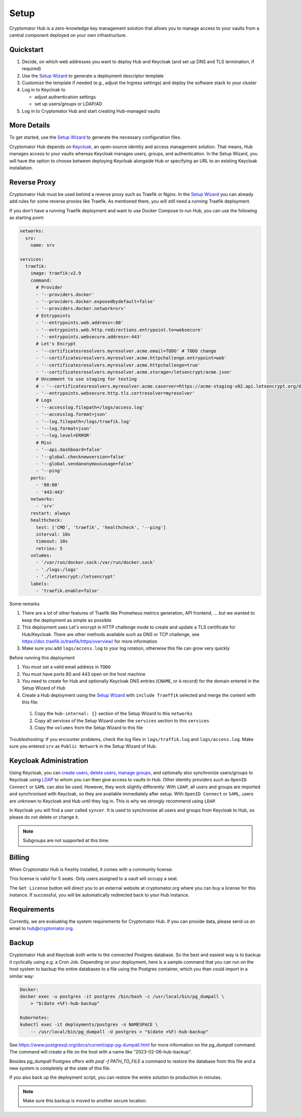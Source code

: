 .. _hub/setup:

Setup
=====

Cryptomator Hub is a zero-knowledge key management solution that allows you to manage access to your vaults from a central component deployed on your own infrastructure.

Quickstart
----------

#. Decide, on which web addresses you want to deploy Hub and Keycloak (and set up DNS and TLS termination, if required)

#. Use the `Setup Wizard <https://cryptomator.org/hub/setup/>`_ to generate a deployment descriptor template

#. Customize the template if needed (e.g., adjust the Ingress settings) and deploy the software stack to your cluster

#. Log in to Keycloak to

   * adjust authentication settings
   * set up users/groups or LDAP/AD

#. Log in to Cryptomator Hub and start creating Hub-managed vaults

More Details
------------

To get started, use the `Setup Wizard <https://cryptomator.org/hub/setup/>`_ to generate the necessary configuration files.

Cryptomator Hub depends on `Keycloak <https://www.keycloak.org/>`_, an open-source identity and access management solution. That means, Hub manages access to your vaults whereas Keycloak manages users, groups, and authentication. In the Setup Wizard, you will have the option to choose between deploying Keycloak alongside Hub or specifying an URL to an existing Keycloak installation.

Reverse Proxy
-------------

Cryptomator Hub must be used behind a reverse proxy such as Traefik or Nginx. In the `Setup Wizard <https://cryptomator.org/hub/setup/>`_ you can already add rules for some reverse proxies like Traefik. As mentioned there, you will still need a running Traefik deployment.

If you don't have a running Traefik deployment and want to use Docker Compose to run Hub, you can use the following as starting point:

.. code-block::

    networks:
      srv:
        name: srv

    services:
      traefik:
        image: traefik:v2.9
        command:
          # Provider
          - '--providers.docker'
          - '--providers.docker.exposedbydefault=false'
          - '--providers.docker.network=srv'
          # Entrypoints
          - '--entrypoints.web.address=:80'
          - '--entrypoints.web.http.redirections.entrypoint.to=websecure'
          - '--entrypoints.websecure.address=:443'
          # Let's Encrypt
          - '--certificatesresolvers.myresolver.acme.email=TODO' # TODO change
          - '--certificatesresolvers.myresolver.acme.httpchallenge.entrypoint=web'
          - '--certificatesresolvers.myresolver.acme.httpchallenge=true'
          - '--certificatesresolvers.myresolver.acme.storage=/letsencrypt/acme.json'
          # Uncomment to use staging for testing
          # - '--certificatesresolvers.myresolver.acme.caserver=https://acme-staging-v02.api.letsencrypt.org/directory'
          - '--entrypoints.websecure.http.tls.certresolver=myresolver'
          # Logs
          - '--accesslog.filepath=/logs/access.log'
          - '--accesslog.format=json'
          - '--log.filepath=/logs/traefik.log'
          - '--log.format=json'
          - '--log.level=ERROR'
          # Misc
          - '--api.dashboard=false'
          - '--global.checknewversion=false'
          - '--global.sendanonymoususage=false'
          - '--ping'
        ports:
          - '80:80'
          - '443:443'
        networks:
          - 'srv'
        restart: always
        healthcheck:
          test: ['CMD', 'traefik', 'healthcheck', '--ping']
          interval: 10s
          timeout: 10s
          retries: 5
        volumes:
          - '/var/run/docker.sock:/var/run/docker.sock'
          - './logs:/logs'
          - './letsencrypt:/letsencrypt'
        labels:
          - 'traefik.enable=false'

Some remarks

#. There are a lot of other features of Traefik like Promeheus metrics generation, API frontend, ... but we wanted to keep the deployment as simple as possible
#. This deployment uses Let's encrypt in HTTP challenge mode to create and update a TLS certificate for Hub/Keycloak. There are other methods available such as DNS or TCP challenge, see https://doc.traefik.io/traefik/https/overview/ for more information
#. Make sure you add ``logs/access.log`` to your log rotation, otherwise this file can grow very quickly

Before running this deployment

#. You must set a valid email address in ``TODO``
#. You must have ports 80 and 443 open on the host machine
#. You need to create for Hub and optionally Keycloak DNS entries (``CNAME``, or ``A`` record) for the domain entered in the Setup Wizard of Hub
#. Create a Hub deployment using the `Setup Wizard <https://cryptomator.org/hub/setup/>`_ with ``include Traeffik`` selected and merge the content with this file:

  #. Copy the ``hub-internal: {}`` section of the Setup Wizard to this ``networks``
  #. Copy all services of the Setup Wizard under the ``services`` section to this ``services``
  #. Copy the ``volumes`` from the Setup Wizard to this file

Troubleshooting: If you encounter problems, check the log files in ``logs/traffik.log`` and ``logs/access.log``. Make sure you entered ``srv`` as ``Public Network`` in the Setup Wizard of Hub.

.. _hub/setup/keycloak-administration:

Keycloak Administration
-----------------------

Using Keycloak, you can `create users <https://www.keycloak.org/docs/latest/server_admin/index.html#proc-creating-user_server_administration_guide>`_, `delete users <https://www.keycloak.org/docs/latest/server_admin/index.html#proc-creating-user_server_administration_guide>`_, `manage groups <https://www.keycloak.org/docs/latest/server_admin/index.html#proc-managing-groups_server_administration_guide>`_, and optionally also synchronize users/groups to Keycloak using `LDAP <https://www.keycloak.org/docs/latest/server_admin/#_ldap>`_ to whom you can then give access to vaults in Hub.   
Other identity providers such as ``OpenID Connect`` or ``SAML`` can also be used. However, they work slightly differently: With ``LDAP``, all users and groups are imported and synchronised with Keycloak, so they are available immediately after setup. With ``OpenID Connect`` or ``SAML``, users are unknown to Keycloak and Hub until they log in. This is why we strongly recommend using ``LDAP``.

In Keycloak you will find a user called ``syncer``. It is used to synchronise all users and groups from Keycloak to Hub, so please do not delete or change it.

.. note::

    Subgroups are not supported at this time.

.. _hub/setup/billing:

Billing
-------

When Cryptomator Hub is freshly installed, it comes with a community license.

.. image:: ../img/hub/billing-community-license.png
    :alt: Billing shows community license
    :width: 920px

This license is valid for 5 seats. Only users assigned to a vault will occupy a seat.

The ``Get License`` button will direct you to an external website at cryptomator.org where you can buy a license for this instance. If successful, you will be automatically redirected back to your Hub instance. 

.. image:: ../img/hub/billing-active-license.png
    :alt: Billing shows standard license
    :width: 920px

.. _hub/setup/requirements:

Requirements
------------

Currently, we are evaluating the system requirements for Cryptomator Hub. If you can provide data, please send us an email to hub@cryptomator.org.

.. _hub/setup/backup:

Backup
------------

Cryptomator Hub and Keycloak both write to the connected Postgres database. So the best and easiest way is to backup it cyclically using e.g. a Cron Job. Depending on your deployment, here is a sample command that you can run on the host system to backup the entire databases to a file using the Postgres container, which you than could import in a similar way:

.. code-block:: console

    Docker:
    docker exec -u postgres -it postgres /bin/bash -c /usr/local/bin/pg_dumpall \ 
        > "$(date +%F)-hub-backup"
    
    Kubernetes:
    kubectl exec -it deployments/postgres -n NAMESPACE \
        -- /usr/local/bin/pg_dumpall -U postgres > "$(date +%F)-hub-backup"

See https://www.postgresql.org/docs/current/app-pg-dumpall.html for more information on the `pg_dumpall` command.
The command will create a file on the host with a name like "2023-02-06-hub-backup".

Besides `pg_dumpall` Postgres offers with `psql -f PATH_TO_FILE` a command to restore the database from this file and a new system is completely at the state of this file.

If you also back up the deployment script, you can restore the entire solution to production in minutes.

.. note::

    Make sure this backup is moved to another secure location.
